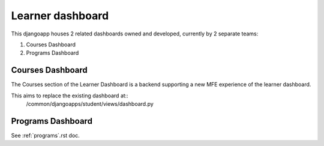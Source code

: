 =================
Learner dashboard
=================

This djangoapp houses 2 related dashboards owned and developed, currently by 2 separate teams:

1. Courses Dashboard
2. Programs Dashboard

Courses Dashboard
=================

The Courses section of the Learner Dashboard is a backend supporting a new MFE experience of the learner dashboard.

This aims to replace the existing dashboard at::
    /common/djangoapps/student/views/dashboard.py

Programs Dashboard
==================

See :ref:`programs`.rst doc.
